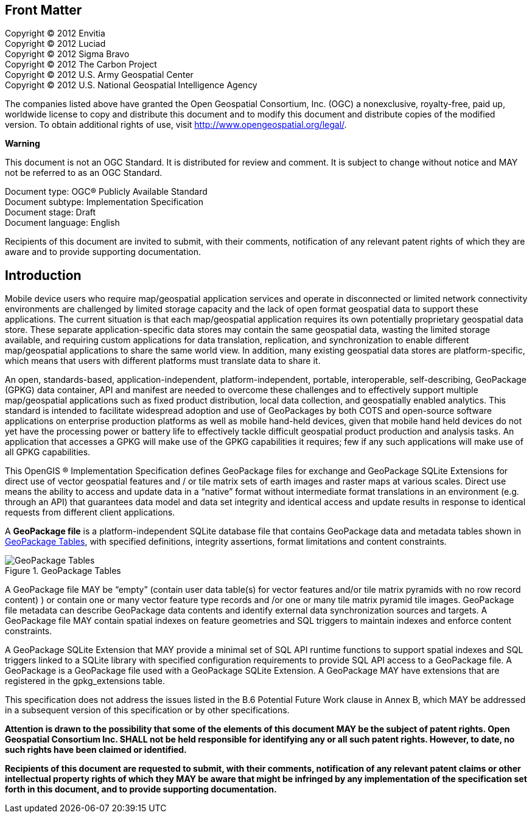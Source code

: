 [preface]
== Front Matter

Copyright © 2012 Envitia +
Copyright © 2012 Luciad +
Copyright © 2012 Sigma Bravo +
Copyright © 2012 The Carbon Project +
Copyright © 2012 U.S. Army Geospatial Center +
Copyright © 2012 U.S. National Geospatial Intelligence Agency +

The companies listed above have granted the Open Geospatial Consortium, Inc. (OGC) a nonexclusive, royalty-free, paid
up, worldwide license to copy and distribute this document and to modify this document and distribute copies of the
modified version. To obtain additional rights of use, visit http://www.opengeospatial.org/legal/.

*Warning*

This document is not an OGC Standard. It is distributed for review and comment. It is subject to change without notice
and MAY not be referred to as an OGC Standard.

Document type: OGC® Publicly Available Standard +
Document subtype: Implementation Specification +
Document stage: Draft +
Document language: English

Recipients of this document are invited to submit, with their comments, notification of any relevant patent rights of
which they are aware and to provide supporting documentation.

[preface]
== Introduction

Mobile device users who require map/geospatial application services and operate in disconnected or limited network
connectivity environments are challenged by limited storage capacity and the lack of open format geospatial data to
support these applications. The current situation is that each map/geospatial application requires its own potentially
proprietary geospatial data store. These separate application-specific data stores may contain the same geospatial data,
wasting the limited storage available, and requiring custom applications for data translation, replication, and
synchronization to enable different map/geospatial applications to share the same world view. In addition, many existing
geospatial data stores are platform-specific, which means that users with different platforms must translate data to
share it.

An open, standards-based, application-independent, platform-independent, portable, interoperable, self-describing,
GeoPackage (GPKG) data container, API and manifest are needed to overcome these challenges and to effectively support
multiple map/geospatial applications such as fixed product distribution, local data collection, and geospatially enabled
analytics. This standard is intended to facilitate widespread adoption and use of GeoPackages by both COTS and
open-source software applications on enterprise production platforms as well as mobile hand-held devices, given that
mobile hand held devices do not yet have the processing power or battery life to effectively tackle difficult geospatial
product production and analysis tasks. An application that accesses a GPKG will make use of the GPKG capabilities it
requires; few if any such applications will make use of all GPKG capabilities.

This OpenGIS ® Implementation Specification defines GeoPackage files for exchange and GeoPackage SQLite Extensions for
direct use of vector geospatial features and / or tile matrix sets of earth images and raster maps at various scales.
Direct use means the ability to access and update data in a “native” format without intermediate format translations in
an environment (e.g. through an API) that guarantees data model and data set integrity and identical access and update
results in response to identical requests from different client applications.

A **GeoPackage file** is a platform-independent SQLite database file that contains GeoPackage data and metadata tables
shown in <<geopackage_tables_figure>>, with specified definitions, integrity assertions, format limitations and content
constraints.

[[geopackage_tables_figure]]
.GeoPackage Tables
image::geopackage-uml.png[GeoPackage Tables]

A GeoPackage file MAY be “empty” (contain user data table(s) for vector features and/or tile matrix pyramids with no row
record content) ) or contain one or many vector feature type records and /or one or many tile matrix pyramid tile
images. GeoPackage file metadata can describe GeoPackage data contents and identify external data synchronization
sources and targets. A GeoPackage file MAY contain spatial indexes on feature geometries and SQL triggers to maintain
indexes and enforce content constraints.

A GeoPackage SQLite Extension that MAY provide a minimal set of SQL API runtime functions to support spatial indexes and
SQL triggers linked to a SQLite library with specified configuration requirements to provide SQL API access to a
GeoPackage file. A GeoPackage is a GeoPackage file used with a GeoPackage SQLite Extension. A GeoPackage MAY have
extensions that are registered in the gpkg_extensions table.

This specification does not address the issues listed in the B.6 Potential Future Work clause in Annex B, which MAY be
addressed in a subsequent version of this specification or by other specifications.

*Attention is drawn to the possibility that some of the elements of this document MAY be the subject of patent rights.
Open Geospatial Consortium Inc. SHALL not be held responsible for identifying any or all such patent rights. However, to
date, no such rights have been claimed or identified.*

*Recipients of this document are requested to submit, with their comments, notification of any relevant patent claims or
other intellectual property rights of which they MAY be aware that might be infringed by any implementation of the
specification set forth in this document, and to provide supporting documentation.*